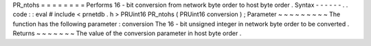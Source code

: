 PR_ntohs
=
=
=
=
=
=
=
=
Performs
16
-
bit
conversion
from
network
byte
order
to
host
byte
order
.
Syntax
-
-
-
-
-
-
.
.
code
:
:
eval
#
include
<
prnetdb
.
h
>
PRUint16
PR_ntohs
(
PRUint16
conversion
)
;
Parameter
~
~
~
~
~
~
~
~
~
The
function
has
the
following
parameter
:
conversion
The
16
-
bit
unsigned
integer
in
network
byte
order
to
be
converted
.
Returns
~
~
~
~
~
~
~
The
value
of
the
conversion
parameter
in
host
byte
order
.
